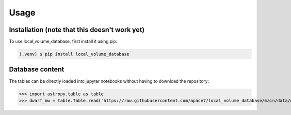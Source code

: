 Usage
=====

.. _installation:

Installation (note that this doesn't work yet)
------------

To use local_volume_database, first install it using pip:

.. code-block:: console

   (.venv) $ pip install local_volume_database

Database content
----------------

The tables can be directly loaded into jupyter notebooks without having to download the repository:

>>> import astropy.table as table
>>> dwarf_mw = table.Table.read('https://raw.githubusercontent.com/apace7/local_volume_database/main/data/dwarf_mw.csv')



